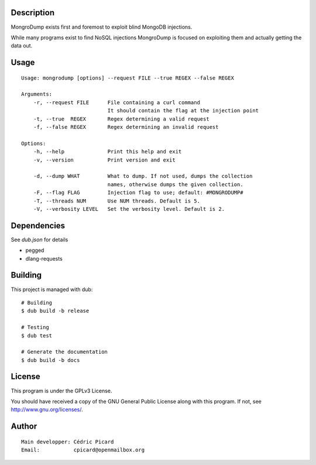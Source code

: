 Description
===========

MongroDump exists first and foremost to exploit blind MongoDB injections.

While many programs exist to find NoSQL injections MongroDump is focused on
exploiting them and actually getting the data out.

Usage
=====

::

    Usage: mongrodump [options] --request FILE --true REGEX --false REGEX

    Arguments:
        -r, --request FILE      File containing a curl command
                                It should contain the flag at the injection point
        -t, --true  REGEX       Regex determining a valid request
        -f, --false REGEX       Regex determining an invalid request

    Options:
        -h, --help              Print this help and exit
        -v, --version           Print version and exit

        -d, --dump WHAT         What to dump. If not used, dumps the collection
                                names, otherwise dumps the given collection.
        -F, --flag FLAG         Injection flag to use; default: #MONGRODUMP#
        -T, --threads NUM       Use NUM threads. Default is 5.
        -V, --verbosity LEVEL   Set the verbosity level. Default is 2.

Dependencies
============

See `dub.json` for details

- pegged
- dlang-requests

Building
========

This project is managed with dub:

::

    # Building
    $ dub build -b release

    # Testing
    $ dub test

    # Generate the documentation
    $ dub build -b docs

License
=======

This program is under the GPLv3 License.

You should have received a copy of the GNU General Public License
along with this program. If not, see http://www.gnu.org/licenses/.

Author
======

::

    Main developper: Cédric Picard
    Email:           cpicard@openmailbox.org
